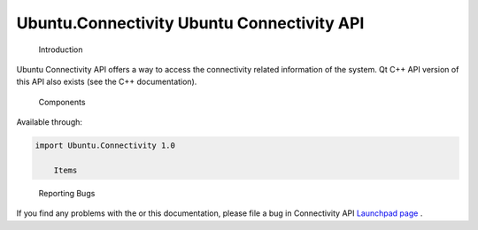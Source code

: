 .. _sdk_ubuntu_connectivity_ubuntu_connectivity_api:
Ubuntu.Connectivity Ubuntu Connectivity API
===========================================


                Introduction
Ubuntu Connectivity API offers a way to access the connectivity related
information of the system. Qt C++ API version of this API also exists
(see the C++ documentation).

        Components
Available through:

.. code:: cpp

    import Ubuntu.Connectivity 1.0

        Items

+--------------------------------------+--------------------------------------+
| :ref:`NetworkingStatus <sdk_ubuntu_connec | Overall system networking status     |
| tivity_networkingstatus>`_           |                                      |
+--------------------------------------+--------------------------------------+

        Reporting Bugs
If you find any problems with the or this documentation, please file a
bug in Connectivity API `Launchpad
page <https://bugs.launchpad.net/connectivity-api>`_ .

